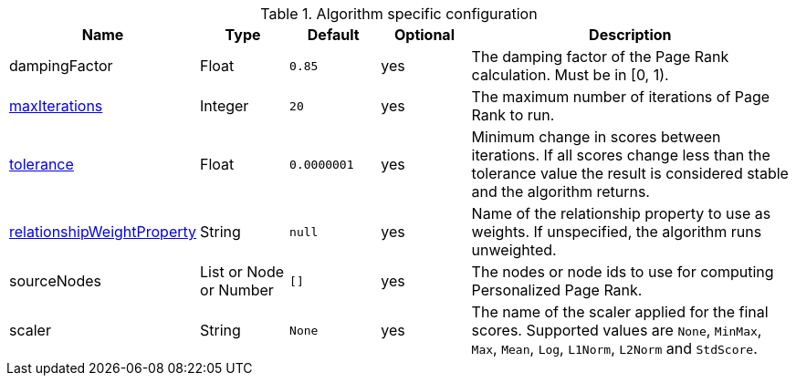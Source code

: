 .Algorithm specific configuration
[opts="header",cols="1,1,1m,1,4"]
|===
| Name                                                                             | Type                     | Default   | Optional | Description
| dampingFactor                                                                    | Float                    | 0.85      | yes      | The damping factor of the Page Rank calculation. Must be in [0, 1).
| <<common-configuration-max-iterations,maxIterations>>                            | Integer                  | 20        | yes      | The maximum number of iterations of Page Rank to run.
| <<common-configuration-tolerance,tolerance>>                                     | Float                    | 0.0000001 | yes      | Minimum change in scores between iterations. If all scores change less than the tolerance value the result is considered stable and the algorithm returns.
| <<common-configuration-relationship-weight-property,relationshipWeightProperty>> | String                   | null      | yes      | Name of the relationship property to use as weights. If unspecified, the algorithm runs unweighted.
| sourceNodes                                                                      | List or Node or Number   | []        | yes      | The nodes or node ids to use for computing Personalized Page Rank.
| scaler                                                                           | String                   | None      | yes      | The name of the scaler applied for the final scores. Supported values are `None`, `MinMax`, `Max`, `Mean`, `Log`, `L1Norm`, `L2Norm` and `StdScore`.
|===
